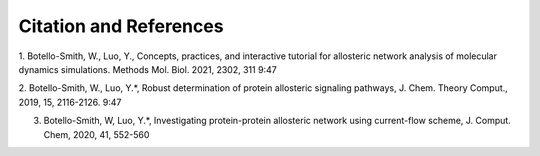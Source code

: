 Citation and References
-----------------------
1.      Botello-Smith, W., Luo, Y., Concepts, practices, and interactive tutorial for allosteric network analysis of molecular dynamics simulations. Methods Mol. Biol. 2021, 2302, 311
9:47


2.      Botello-Smith, W., Luo, Y.*, Robust determination of protein allosteric signaling pathways, J. Chem. Theory Comput., 2019, 15, 2116-2126.
9:47


3.      Botello-Smith, W, Luo, Y.*, Investigating protein-protein allosteric network using current-flow scheme, J. Comput. Chem, 2020, 41, 552-560


